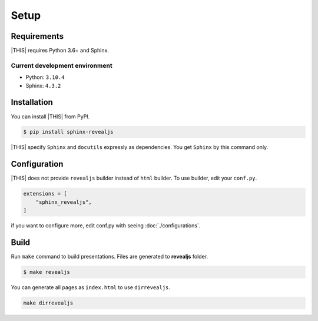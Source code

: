 =====
Setup
=====

Requirements
============

|THIS| requires Python 3.6+ and Sphinx.

Current development environment
-------------------------------

* Python: ``3.10.4``
* Sphinx: ``4.3.2``


Installation
============

You can install |THIS| from PyPI.

.. code-block:: shell

   $ pip install sphinx-revealjs

|THIS| specify ``Sphinx`` and ``docutils`` expressly as dependencies.
You get ``Sphinx`` by this command only.

Configuration
=============

|THIS| does not provide ``revealjs`` builder instead of ``html`` builder.
To use builder, edit your ``conf.py``.

.. code-block:: python

   extensions = [
       "sphinx_revealjs",
   ]

if you want to configure more,
edit conf.py with seeing :doc:`./configurations`.

Build
=====

Run ``make`` command to build presentations.
Files are generated to **revealjs** folder.

.. code-block:: shell

   $ make revealjs

You can generate all pages as ``index.html`` to use ``dirrevealjs``.

.. code-block:: console

   make dirrevealjs
